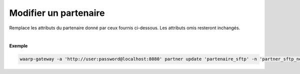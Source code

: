 ======================
Modifier un partenaire
======================

.. program:: waarp-gateway partner update

.. describe:: waarp-gateway partner update <PARTNER>

Remplace les attributs du partenaire donné par ceux fournis ci-dessous. Les
attributs omis resteront inchangés.

.. option:: -n <NAME>, --name=<NAME>

   Le nom du partenaire. Doit être unique.

.. option:: -p <PROTO>, --protocol=<PROTO>

   Le protocole utilisé par le partenaire.

.. option:: -a <ADDRESS>, --address=<ADDRESS>

   L'adresse du partenaire (au format [adresse:port]).

.. option:: -c <KEY:VAL>, --config=<KEY:VAL>

   La configuration protocolaire du partenaire. Répéter pour chaque paramètre de la
   configuration. Les options de la configuration varient en fonction du protocole
   utilisé (voir :ref:`configuration protocolaire <reference-proto-config>` pour
   plus de détails).

|

**Exemple**

.. code-block:: shell

   waarp-gateway -a 'http://user:password@localhost:8080' partner update 'partenaire_sftp' -n 'partner_sftp_new' -p 'sftp' -a 'waarp.fr:2022'
